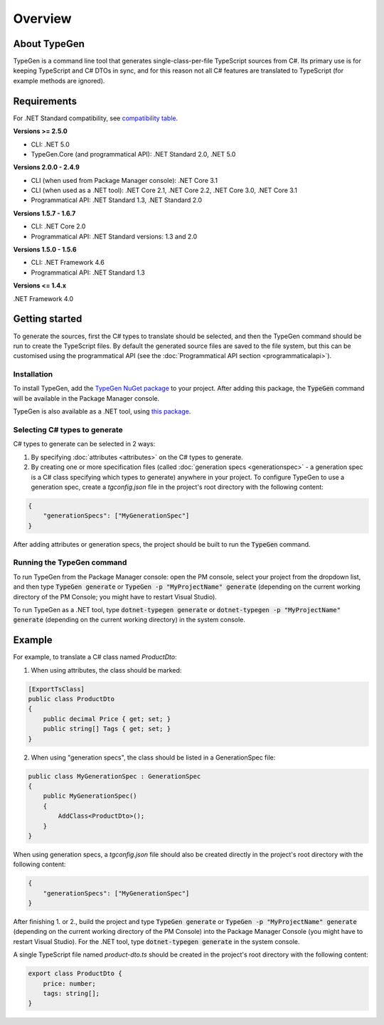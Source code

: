 ========
Overview
========

About TypeGen
=============

TypeGen is a command line tool that generates single-class-per-file TypeScript sources from C#. Its primary use is for keeping TypeScript and C# DTOs in sync, and for this reason not all C# features are translated to TypeScript (for example methods are ignored).

Requirements
============

For .NET Standard compatibility, see `compatibility table <https://docs.microsoft.com/en-us/dotnet/articles/standard/library>`_.

**Versions >= 2.5.0**

* CLI: .NET 5.0
* TypeGen.Core (and programmatical API): .NET Standard 2.0, .NET 5.0

**Versions 2.0.0 - 2.4.9**

* CLI (when used from Package Manager console): .NET Core 3.1
* CLI (when used as a .NET tool): .NET Core 2.1, .NET Core 2.2, .NET Core 3.0, .NET Core 3.1
* Programmatical API: .NET Standard 1.3, .NET Standard 2.0

**Versions 1.5.7 - 1.6.7**

* CLI: .NET Core 2.0
* Programmatical API: .NET Standard versions: 1.3 and 2.0

**Versions 1.5.0 - 1.5.6**

* CLI: .NET Framework 4.6
* Programmatical API: .NET Standard 1.3

**Versions <= 1.4.x**

.NET Framework 4.0

Getting started
===============

To generate the sources, first the C# types to translate should be selected, and then the TypeGen command should be run to create the TypeScript files.
By default the generated source files are saved to the file system, but this can be customised using the programmatical API (see the :doc:`Programmatical API section <programmaticalapi>`).

Installation
------------

To install TypeGen, add the `TypeGen NuGet package <https://www.nuget.org/packages/TypeGen>`_ to your project. After adding this package, the :code:`TypeGen` command will be available in the Package Manager console.

TypeGen is also available as a .NET tool, using `this package <https://nuget.org/packages/dotnet-typegen>`_.

Selecting C# types to generate
------------------------------

C# types to generate can be selected in 2 ways:

1. By specifying :doc:`attributes <attributes>` on the C# types to generate.

2. By creating one or more specification files (called :doc:`generation specs <generationspec>` - a generation spec is a C# class specifying which types to generate) anywhere in your project. To configure TypeGen to use a generation spec, create a `tgconfig.json` file in the project's root directory with the following content:

.. code-block:: json

    {
        "generationSpecs": ["MyGenerationSpec"]
    }

After adding attributes or generation specs, the project should be built to run the :code:`TypeGen` command.

Running the TypeGen command
---------------------------

To run TypeGen from the Package Manager console: open the PM console, select your project from the dropdown list, and then type :code:`TypeGen generate` or :code:`TypeGen -p "MyProjectName" generate` (depending on the current working directory of the PM Console; you might have to restart Visual Studio).

To run TypeGen as a .NET tool, type :code:`dotnet-typegen generate` or :code:`dotnet-typegen -p "MyProjectName" generate` (depending on the current working directory) in the system console.

Example
=======

For example, to translate a C# class named *ProductDto*:

1. When using attributes, the class should be marked:

.. code-block:: csharp

    [ExportTsClass]
    public class ProductDto
    {
        public decimal Price { get; set; }
        public string[] Tags { get; set; }
    }
	
2. When using "generation specs", the class should be listed in a GenerationSpec file:

.. code-block:: csharp

    public class MyGenerationSpec : GenerationSpec
    {
        public MyGenerationSpec()
        {
            AddClass<ProductDto>();
        }
    }

When using generation specs, a `tgconfig.json` file should also be created directly in the project's root directory with the following content:

.. code-block:: json

    {
        "generationSpecs": ["MyGenerationSpec"]
    }

After finishing 1. or 2., build the project and type :code:`TypeGen generate` or :code:`TypeGen -p "MyProjectName" generate` (depending on the current working directory of the PM Console) into the Package Manager Console (you might have to restart Visual Studio). For the .NET tool, type :code:`dotnet-typegen generate` in the system console.

A single TypeScript file named *product-dto.ts* should be created in the project's root directory with the following content:

.. code-block:: typescript

	export class ProductDto {
	    price: number;
	    tags: string[];
	}
